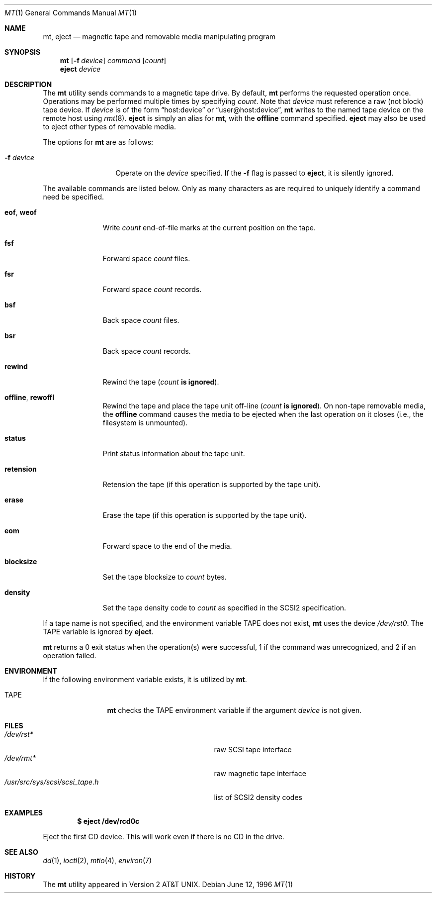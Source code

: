 .\"	$OpenBSD: mt.1,v 1.21 2003/07/31 14:12:21 jmc Exp $
.\"	$NetBSD: mt.1,v 1.8 1996/05/21 10:23:55 mrg Exp $
.\"
.\" Copyright (c) 1981, 1990, 1993
.\"	The Regents of the University of California.  All rights reserved.
.\"
.\" Redistribution and use in source and binary forms, with or without
.\" modification, are permitted provided that the following conditions
.\" are met:
.\" 1. Redistributions of source code must retain the above copyright
.\"    notice, this list of conditions and the following disclaimer.
.\" 2. Redistributions in binary form must reproduce the above copyright
.\"    notice, this list of conditions and the following disclaimer in the
.\"    documentation and/or other materials provided with the distribution.
.\" 3. Neither the name of the University nor the names of its contributors
.\"    may be used to endorse or promote products derived from this software
.\"    without specific prior written permission.
.\"
.\" THIS SOFTWARE IS PROVIDED BY THE REGENTS AND CONTRIBUTORS ``AS IS'' AND
.\" ANY EXPRESS OR IMPLIED WARRANTIES, INCLUDING, BUT NOT LIMITED TO, THE
.\" IMPLIED WARRANTIES OF MERCHANTABILITY AND FITNESS FOR A PARTICULAR PURPOSE
.\" ARE DISCLAIMED.  IN NO EVENT SHALL THE REGENTS OR CONTRIBUTORS BE LIABLE
.\" FOR ANY DIRECT, INDIRECT, INCIDENTAL, SPECIAL, EXEMPLARY, OR CONSEQUENTIAL
.\" DAMAGES (INCLUDING, BUT NOT LIMITED TO, PROCUREMENT OF SUBSTITUTE GOODS
.\" OR SERVICES; LOSS OF USE, DATA, OR PROFITS; OR BUSINESS INTERRUPTION)
.\" HOWEVER CAUSED AND ON ANY THEORY OF LIABILITY, WHETHER IN CONTRACT, STRICT
.\" LIABILITY, OR TORT (INCLUDING NEGLIGENCE OR OTHERWISE) ARISING IN ANY WAY
.\" OUT OF THE USE OF THIS SOFTWARE, EVEN IF ADVISED OF THE POSSIBILITY OF
.\" SUCH DAMAGE.
.\"
.\"	@(#)mt.1	8.1 (Berkeley) 6/6/93
.\"
.Dd June 12, 1996
.Dt MT 1
.Os
.Sh NAME
.Nm mt ,
.Nm eject
.Nd magnetic tape and removable media manipulating program
.Sh SYNOPSIS
.Nm mt
.Op Fl f Ar device
.Ar command
.Op Ar count
.Nm eject
.Ar device
.Sh DESCRIPTION
The
.Nm
utility sends commands to a magnetic tape drive.
By default,
.Nm
performs the requested operation once.
Operations may be performed multiple times by specifying
.Ar count .
Note
that
.Ar device
must reference a raw (not block) tape device.
If
.Ar device
is of the form
.Dq host:device
or
.Dq user@host:device ,
.Nm
writes to the named tape device on the remote host using
.Xr rmt 8 .
.Nm eject
is simply an alias for
.Nm mt ,
with the
.Cm offline
command specified.
.Nm eject
may also be used to eject other types of removable media.
.Pp
The options for
.Nm
are as follows:
.Bl -tag -width "-f deviceXX"
.It Fl f Ar device
Operate on the
.Ar device
specified.
If the
.Fl f
flag is passed to
.Nm eject ,
it is silently ignored.
.El
.Pp
The available commands are listed below.
Only as many characters as are required to uniquely identify a command
need be specified.
.Bl -tag -width "eof, weof"
.It Cm eof , weof
Write
.Ar count
end-of-file marks at the current position on the tape.
.It Cm fsf
Forward space
.Ar count
files.
.It Cm fsr
Forward space
.Ar count
records.
.It Cm bsf
Back space
.Ar count
files.
.It Cm bsr
Back space
.Ar count
records.
.It Cm rewind
Rewind the tape
.Pq Ar count Li is ignored .
.It Cm offline , rewoffl
Rewind the tape and place the tape unit off-line
.Pq Ar count Li is ignored .
On non-tape removable media, the
.Cm offline
command causes the media to be ejected when the last operation on it
closes (i.e., the filesystem is unmounted).
.It Cm status
Print status information about the tape unit.
.It Cm retension
Retension the tape (if this operation is supported by the tape unit).
.It Cm erase
Erase the tape (if this operation is supported by the tape unit).
.It Cm eom
Forward space to the end of the media.
.It Cm blocksize
Set the tape blocksize to
.Ar count
bytes.
.It Cm density
Set the tape density code to
.Ar count
as specified in the SCSI2 specification.
.El
.Pp
If a tape name is not specified, and the environment variable
.Ev TAPE
does not exist,
.Nm
uses the device
.Pa /dev/rst0 .
The
.Ev TAPE
variable is ignored by
.Nm eject .
.Pp
.Nm
returns a 0 exit status when the operation(s) were successful,
1 if the command was unrecognized, and 2 if an operation failed.
.Sh ENVIRONMENT
If the following environment variable exists, it is utilized by
.Nm mt .
.Bl -tag -width Fl
.It Ev TAPE
.Nm
checks the
.Ev TAPE
environment variable if the
argument
.Ar device
is not given.
.El
.Sh FILES
.Bl -tag -width /usr/src/sys/scsi/scsi_tape.h -compact
.It Pa /dev/rst*
raw SCSI tape interface
.It Pa /dev/rmt*
raw magnetic tape interface
.It Pa /usr/src/sys/scsi/scsi_tape.h
list of SCSI2 density codes
.El
.Sh EXAMPLES
.Dl $ eject /dev/rcd0c
.Pp
Eject the first CD device.
This will work even if there is no CD in the drive.
.Sh SEE ALSO
.Xr dd 1 ,
.\" .Xr tap 1 ,
.Xr ioctl 2 ,
.Xr mtio 4 ,
.\" .Xr tap 5 ,
.Xr environ 7
.Sh HISTORY
The
.Nm
utility appeared in
.At v2 .
.\" mt.1: mtio(4) missing
